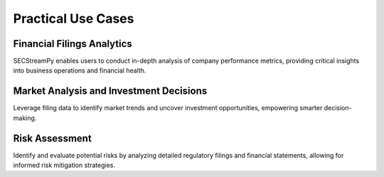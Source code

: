=====================
Practical Use Cases
=====================


Financial Filings Analytics
~~~~~~~~~~~~~~~~~~~~~~~~~~~

SECStreamPy enables users to conduct in-depth analysis of company performance metrics, providing critical insights into business operations and financial health.


Market Analysis and Investment Decisions
~~~~~~~~~~~~~~~~~~~~~~~~~~~~~~~~~~~~~~~~

Leverage filing data to identify market trends and uncover investment opportunities, empowering smarter decision-making.


Risk Assessment
~~~~~~~~~~~~~~~

Identify and evaluate potential risks by analyzing detailed regulatory filings and financial statements, allowing for informed risk mitigation strategies.